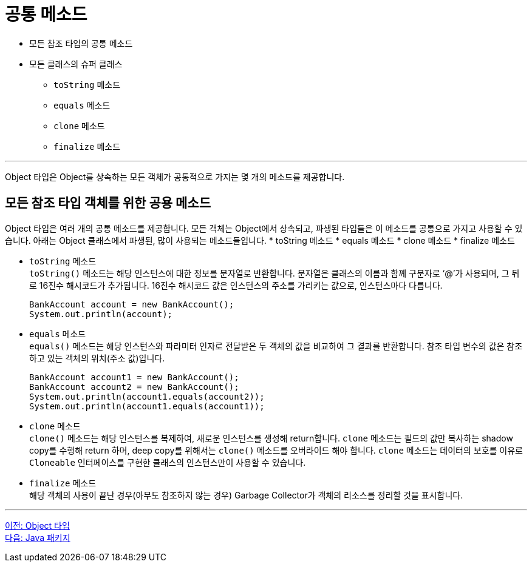 = 공통 메소드

* 모든 참조 타입의 공통 메소드
* 모든 클래스의 슈퍼 클래스
** `toString` 메소드
** `equals` 메소드
** `clone` 메소드
** `finalize` 메소드

---

Object 타입은 Object를 상속하는 모든 객체가 공통적으로 가지는 몇 개의 메소드를 제공합니다.

== 모든 참조 타입 객체를 위한 공용 메소드

Object 타입은 여러 개의 공통 메소드를 제공합니다. 모든 객체는 Object에서 상속되고, 파생된 타입들은 이 메소드를 공통으로 가지고 사용할 수 있습니다. 아래는 Object 클래스에서 파생된, 많이 사용되는 메소드들입니다.
* toString 메소드
* equals 메소드
* clone 메소드
* finalize 메소드

* `toString` 메소드 +
`toString()` 메소드는 해당 인스턴스에 대한 정보를 문자열로 반환합니다. 문자열은 클래스의 이름과 함께 구분자로 ‘@’가 사용되며, 그 뒤로 16진수 해시코드가 추가됩니다. 16진수 해시코드 값은 인스턴스의 주소를 가리키는 값으로, 인스턴스마다 다릅니다.
+
[source, java]
----
BankAccount account = new BankAccount();
System.out.println(account);
----

* `equals` 메소드 +
`equals()` 메소드는 해당 인스턴스와 파라미터 인자로 전달받은 두 객체의 값을 비교하여 그 결과를 반환합니다. 참조 타입 변수의 값은 참조하고 있는 객체의 위치(주소 값)입니다.
+
[source, java]
----
BankAccount account1 = new BankAccount();
BankAccount account2 = new BankAccount();
System.out.println(account1.equals(account2));
System.out.println(account1.equals(account1));
----

* `clone` 메소드 +
`clone()` 메소드는 해당 인스턴스를 복제하여, 새로운 인스턴스를 생성해 return합니다. `clone` 메소드는 필드의 값만 복사하는 shadow copy를 수행해 return 하며, deep copy를 위해서는 `clone()` 메소드를 오버라이드 해야 합니다. `clone` 메소드는 데이터의 보호를 이유로 `Cloneable` 인터페이스를 구현한 클래스의 인스턴스만이 사용할 수 있습니다.

* `finalize` 메소드 +
해당 객체의 사용이 끝난 경우(아무도 참조하지 않는 경우) Garbage Collector가 객체의 리소스를 정리할 것을 표시합니다.

---

link:./21_object_type.adoc[이전: Object 타입] +
link:./23_java_package.adoc[다음: Java 패키지]